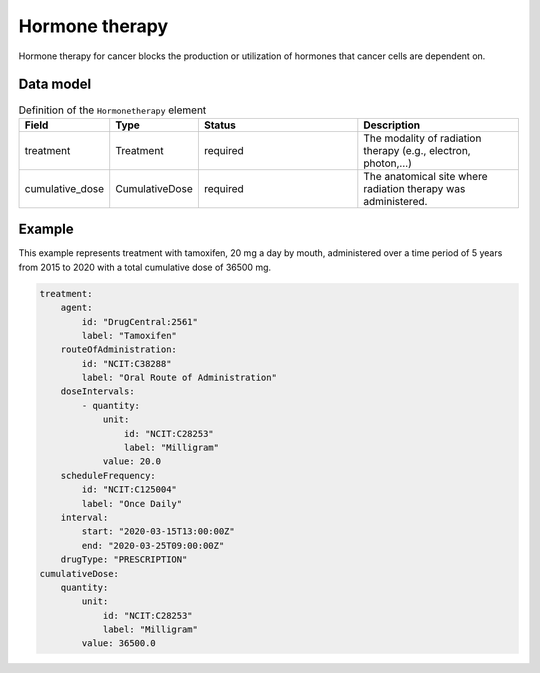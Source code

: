 .. _rsthormonetherapy:

###############
Hormone therapy
###############

Hormone therapy for cancer blocks the production or utilization of hormones that
cancer cells are dependent on.



Data model
##########


.. list-table:: Definition  of the ``Hormonetherapy`` element
   :widths: 25 25 50 50
   :header-rows: 1

   * - Field
     - Type
     - Status
     - Description
   * - treatment
     - Treatment
     - required
     - The modality of radiation therapy (e.g., electron, photon,...)
   * - cumulative_dose
     - CumulativeDose
     - required
     - The anatomical site where radiation therapy was administered.



Example
#######

This example represents treatment with tamoxifen, 20 mg a day by mouth, administered over a time period of
5 years from 2015 to 2020 with a total cumulative dose of 36500 mg.

.. code-block:: yaml

    treatment:
        agent:
            id: "DrugCentral:2561"
            label: "Tamoxifen"
        routeOfAdministration:
            id: "NCIT:C38288"
            label: "Oral Route of Administration"
        doseIntervals:
            - quantity:
                unit:
                    id: "NCIT:C28253"
                    label: "Milligram"
                value: 20.0
        scheduleFrequency:
            id: "NCIT:C125004"
            label: "Once Daily"
        interval:
            start: "2020-03-15T13:00:00Z"
            end: "2020-03-25T09:00:00Z"
        drugType: "PRESCRIPTION"
    cumulativeDose:
        quantity:
            unit:
                id: "NCIT:C28253"
                label: "Milligram"
            value: 36500.0




